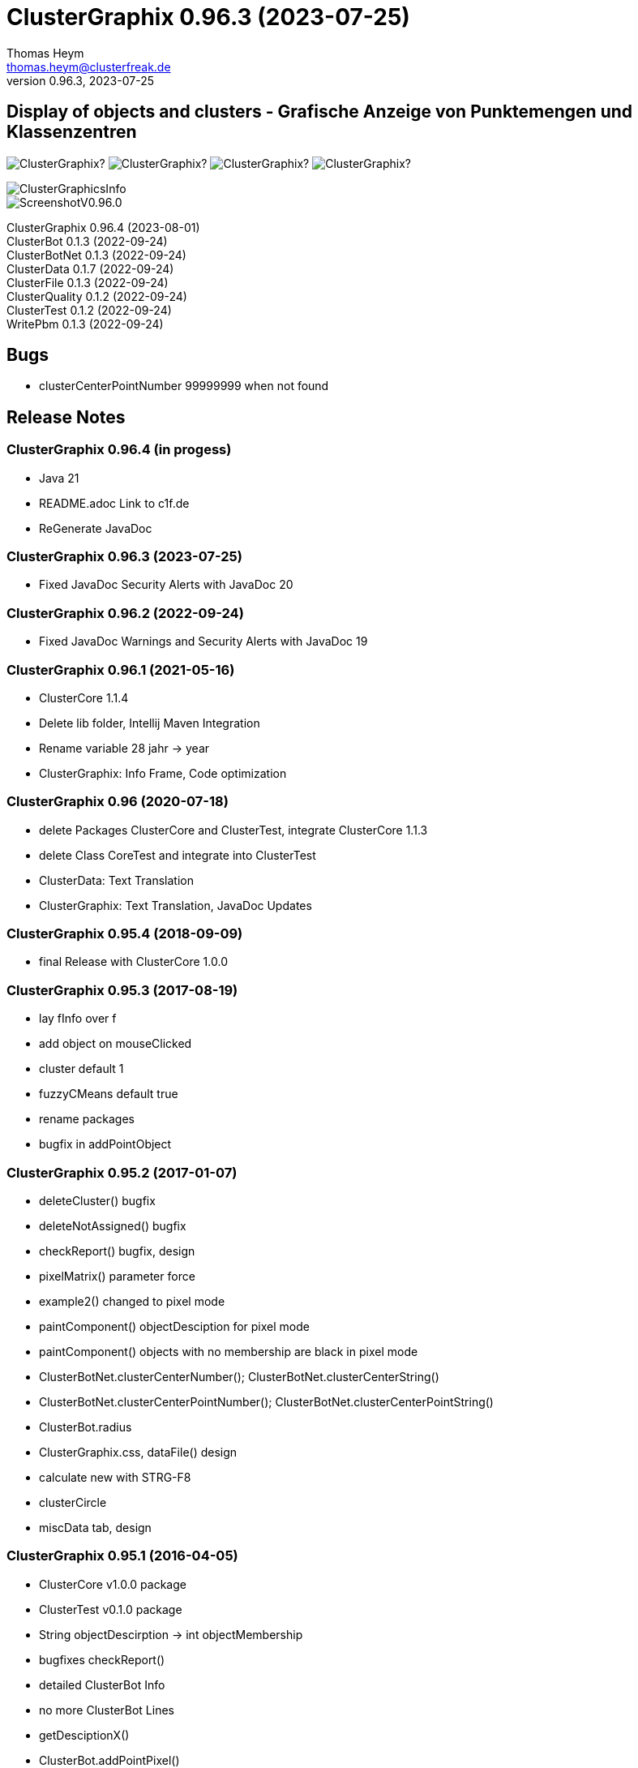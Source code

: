 :encoding: iso-8859-1
:icons: font
= ClusterGraphix 0.96.3 (2023-07-25)
Thomas Heym <thomas.heym@clusterfreak.de>
0.96.3, 2023-07-25

== Display of objects and clusters - Grafische Anzeige von Punktemengen und Klassenzentren
image:https://img.shields.io/github/v/release/clusterfreak/ClusterGraphix?[]
image:https://img.shields.io/github/repo-size/clusterfreak/ClusterGraphix?[]
image:https://img.shields.io/github/last-commit/clusterfreak/ClusterGraphix?[]
image:https://img.shields.io/github/license/clusterfreak/ClusterGraphix?[]

image::https://c1f.de/files/ClusterGraphicsInfo.png[]
image::https://c1f.de/files/ScreenshotV0.96.0.png[]

ClusterGraphix 0.96.4 (2023-08-01) +
ClusterBot 0.1.3 (2022-09-24) +
ClusterBotNet 0.1.3 (2022-09-24) +
ClusterData 0.1.7 (2022-09-24) +
ClusterFile 0.1.3 (2022-09-24) +
ClusterQuality 0.1.2 (2022-09-24) +
ClusterTest 0.1.2 (2022-09-24) +
WritePbm 0.1.3 (2022-09-24) +

== Bugs
* clusterCenterPointNumber 99999999 when not found

== Release Notes

=== ClusterGraphix 0.96.4 (in progess) +
* Java 21
* README.adoc Link to c1f.de
* ReGenerate JavaDoc

=== ClusterGraphix 0.96.3 (2023-07-25) +
* Fixed JavaDoc Security Alerts with JavaDoc 20

=== ClusterGraphix 0.96.2 (2022-09-24) +
* Fixed JavaDoc Warnings and Security Alerts with JavaDoc 19

=== ClusterGraphix 0.96.1 (2021-05-16) +
* ClusterCore 1.1.4
* Delete lib folder, Intellij Maven Integration
* Rename variable 28 jahr -> year
* ClusterGraphix: Info Frame, Code optimization

=== ClusterGraphix 0.96 (2020-07-18) +
* delete Packages ClusterCore and ClusterTest, integrate ClusterCore 1.1.3
* delete Class CoreTest and integrate into ClusterTest
* ClusterData: Text Translation
* ClusterGraphix: Text Translation, JavaDoc Updates

=== ClusterGraphix 0.95.4 (2018-09-09)
* final Release with ClusterCore 1.0.0

=== ClusterGraphix 0.95.3 (2017-08-19)
* lay fInfo over f
* add object on mouseClicked
* cluster default 1
* fuzzyCMeans default true
* rename packages
* bugfix in addPointObject

=== ClusterGraphix 0.95.2 (2017-01-07)
* deleteCluster() bugfix
* deleteNotAssigned() bugfix
* checkReport() bugfix, design
* pixelMatrix() parameter force
* example2() changed to pixel mode
* paintComponent() objectDesciption for pixel mode
* paintComponent() objects with no membership are black in pixel mode
* ClusterBotNet.clusterCenterNumber(); ClusterBotNet.clusterCenterString()
* ClusterBotNet.clusterCenterPointNumber(); ClusterBotNet.clusterCenterPointString()
* ClusterBot.radius
* ClusterGraphix.css, dataFile() design
* calculate new with STRG-F8
* clusterCircle
* miscData tab, design

=== ClusterGraphix 0.95.1 (2016-04-05)
* ClusterCore v1.0.0 package
* ClusterTest v0.1.0 package
* String objectDescirption -> int objectMembership
* bugfixes checkReport()
* detailed ClusterBot Info
* no more ClusterBot Lines
* getDesciptionX()
* ClusterBot.addPointPixel()
* ClusterBot.pixelOffset
* ClusterBotNet, ClusterQuality
* developerMode
* Recalculation of all up to 10 steps depending on clusterQuality > 0.1

=== ClusterGraphix 0.95.0 (2016-01-31)
* rename from ClusterGraphics
* clusterBot-Info at the end of the check report
* rename fiftyFiftyJoker
* clear file chooser all the time
* Core classes
* ClusterData v0.1.0
* new initial values
* extended error handling
* FuzzyCMeans v1.6.0, PossibilisticCMeans v1.2.0
* if NaN-Error mik=1.0
* separate getViPath method
* ClusterFile v0.1.0
* stable release
* ClusterBot v0.1.0
* add pointPixel[] and centerPixel
* Point2D v1.3.0
* new function toPointPixel(int pixelOffset)
* PointPixel v1.0.0
* new class for ClusterBot

=== ClusterGraphics 0.94.9 (2015-09-17)
* download function for data file
* UTF-8 text for unix support
* fully integrate Error variable
* colored headUpDisplay for important data
* colum number in data tab misc
* addPointPixelObject
* application icon image
* rename durchlauf to pass
* ClusterFile v0.0.5 (22.09.2015)
* common functions moved to ClusterData
* ClusterData v0.0.2 (28.12.2015)
* FuzzyCMeans v1.5.5 (28.12.2015)
* Punkt2D v1.2.0 (28.12.2015)
* ClusterBot v0.0.3 (28.12.2015)
* PossibilisticCMeans v1.1.5 (28.12.2015)
* start GitHub with Branch *V0.94.9* on *17.09.2015*

=== ClusterGraphics 0.94.8
* Error-Button function

=== ClusterGraphics 0.94.7
* Error-Variable
* quickCheck()

=== ClusterGraphics 0.94.6 (2014-04-27)
* file import/export
* ClusterBot visualisation
* extended viPath from Possibil and fuzzy
* save and open in xml file
* testfunction for internal data
* status bar
* main-methode
* import/export of pixel objects in pbm format

ClusterBot 0.0.2 (2013-02-28) +
ClusterFile 0.0.3 (2013-03-24) +
ClusterExpert 0.2.2 (2010-10-1) +
ClusterGraphics 0.94.6 (2014-04-27) +
ClusterMaster 0.4.3 (2012-06-29) +
FuzzyCMeans 1.5.4 (2012-02-28) +
PossibilisticCMeans 1.1.4 (2012-02-28) +
Punkt2D 1.1.0 (2013-02-27)

=== ClusterGraphics 0.94.5 (2013-10-08)
ClusterBot 0.0.2 (2013-02-28) +
ClusterFile 0.0.3 (2013-03-24) +
ClusterExpert 0.2.2 (2010-10-1) +
ClusterGraphics 0.94.5 (2013-10-08) +
ClusterMaster 0.4.3 (2012-06-29) +
FuzzyCMeans 1.5.4 (2012-02-28) +
PossibilisticCMeans 1.1.4 (2012-02-28) +
Punkt2D 1.1.0 (2013-02-27)

=== ClusterGraphics 0.94.4 (2013-04-20)
ClusterBot 0.0.2 (2013-02-28) +
ClusterFile 0.0.3 (2013-03-24) +
ClusterExpert 0.2.2 (2010-10-1) +
ClusterGraphics 0.94.4 (2013-04-20) +
ClusterMaster 0.4.3 (2012-06-29) +
FuzzyCMeans 1.5.4 (2012-02-28) +
PossibilisticCMeans 1.1.4 (2012-02-28) +
Punkt2D 1.1.0 (2013-02-27)

=== ClusterGraphics 0.94.3b (2013-01-01)
ClusterBot 0.0.2 (2013-02-28) +
ClusterFile 0.0.3 (2013-03-24) +
ClusterExpert 0.2.2 (2010-10-1) +
ClusterGraphics 0.94.3 (2013-01-01) +
ClusterMaster 0.4.3 (2012-06-29) +
FuzzyCMeans 1.5.4 (2012-02-28) +
PossibilisticCMeans 1.1.4 (2012-02-28) +
Punkt2D 1.1.0 (2013-02-27)

=== ClusterGraphics 0.94.3a (2013-01-01)
ClusterBot 0.0.1 (2013-02-10) +
ClusterFile 0.0.2 (2012-12-05) +
ClusterExpert 0.2.2 (2010-10-1) +
ClusterGraphics 0.94.3 (2013-01-01) +
ClusterMaster 0.4.3 (2012-06-29) +
FuzzyCMeans 1.5.4 (2012-02-28) +
PossibilisticCMeans 1.1.4 (2012-02-28) +
Punkt2D 1.0.0 (2012-02-28)

=== ClusterGraphics 0.94.3 (2013-01-01)
* A lot of bug fixes and new Clusterfreak Logo

ClusterFile 0.0.2 (2012-12-05) +
ClusterExpert 0.2.2 (2010-10-1) +
ClusterGraphics 0.94.3 (2013-01-01) +
ClusterMaster 0.4.3 (2012-06-29) +
FuzzyCMeans 1.5.4 (2012-02-28) +
PossibilisticCMeans 1.1.4 (2012-02-28)

=== ClusterGraphics 0.94.2b (2012-02-14)
ClusterFile 0.0.2 (2012-12-05) +
ClusterExpert 0.2.2 (2010-10-1) +
ClusterGraphics 0.94.2 (2012-02-14) +
ClusterMaster 0.4.3 (2012-06-29) +
FuzzyCMeans 1.5.4 (2012-02-28) +
PossibilisticCMeans 1.1.4 (2012-02-28) +

=== ClusterGraphics 0.94.2a (2012-02-14)
ClusterFile 0.0.1 (2012-06-30) +
ClusterExpert 0.2.2 (2010-10-1) +
ClusterGraphics 0.94.2 (2012-02-14) +
ClusterMaster 0.4.3 (2012-06-29) +
FuzzyCMeans 1.5.4 (2012-02-28) +
PossibilisticCMeans 1.1.4 (2012-02-28)

=== ClusterGraphics 0.94.2 (2012-02-14)
ClusterExpert 0.2.2 (2010-10-1) +
ClusterGraphics 0.94.2 (2012-02-14) +
ClusterMaster 0.4.2 (2011-10-01) +
FuzzyCMeans 1.5.4 (2012-02-28) +
PossibilisticCMeans 1.1.4 (2012-02-28)

=== ClusterGraphics V0.94.1 (2012-01-18)

=== ClusterGraphics 0.93.1 (2011-01-27)
ClusterExpert V0.2.1 (2007-04-05) +
ClusterGraphics V0.93.1 (2011-01-27) +
ClusterMaster V0.4.1 (2011-01-16) +
FuzzyCMeans V1.5.2 (2011-01-24) +
PossibilisticCMeans V1.1.2 (2011-01-24)

=== ClusterGraphics V0.92.0 (2010-12-20)

=== ClusterGraphics 0.9.0 (2010-08-15)
ClusterExpert V0.2.1 (2007-04-05) +
ClusterFreak V0.1.1 (2007-04-06) +
ClusterGraphics V0.9.0 (2010-08-15) +
ClusterMaster V0.4.0 (2010-04-14) +
FuzzyCMeans V1.5.1 (2007-04-06) +
PossibilisticCMeans V1.1.1 (2007-04-07)

=== ClusterGraphics 0.8.4 (2007-05-09)
ClusterExpert V0.2.1 (2007-04-05) +
ClusterFreak V0.1.1 (2007-04-06) +
ClusterGraphics V0.8.4 (2007-05-09) +
ClusterMaster V0.1.0 (2009-02-28) +
FuzzyCMeans V1.5.1 (2007-04-06) +
PossibilisticCMeans V1.1.1 (2007-04-07)

=== ClusterGraphics V0.6.0 (2006-06-06)
=== ClusterGraphics V0.5.0 (2006-03-12)
=== ClusterGraphics V0.3.0 (2005-05-10)